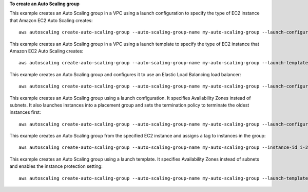 **To create an Auto Scaling group**

This example creates an Auto Scaling group in a VPC using a launch configuration to specify the type of EC2 instance that Amazon EC2 Auto Scaling creates::

    aws autoscaling create-auto-scaling-group --auto-scaling-group-name my-auto-scaling-group --launch-configuration-name my-launch-config --min-size 1 --max-size 3 --vpc-zone-identifier subnet-41767929c

This example creates an Auto Scaling group in a VPC using a launch template to specify the type of EC2 instance that Amazon EC2 Auto Scaling creates::

    aws autoscaling create-auto-scaling-group --auto-scaling-group-name my-auto-scaling-group --launch-template 'LaunchTemplateName=my_template,Version=2' --min-size 1 --max-size 3 --vpc-zone-identifier subnet-41767929c 

This example creates an Auto Scaling group and configures it to use an Elastic Load Balancing load balancer::

    aws autoscaling create-auto-scaling-group --auto-scaling-group-name my-auto-scaling-group --launch-configuration-name my-launch-config --load-balancer-names my-load-balancer --health-check-type ELB --health-check-grace-period 120

This example creates an Auto Scaling group using a launch configuration. It specifies Availability Zones instead of subnets. It also launches instances into a placement group and sets the termination policy to terminate the oldest instances first::

    aws autoscaling create-auto-scaling-group --auto-scaling-group-name my-auto-scaling-group --launch-configuration-name my-launch-config --min-size 1 --max-size 3 --desired-capacity 1 --placement-group my-placement-group --termination-policies "OldestInstance" --availability-zones us-west-2c

This example creates an Auto Scaling group from the specified EC2 instance and assigns a tag to instances in the group::

    aws autoscaling create-auto-scaling-group --auto-scaling-group-name my-auto-scaling-group --instance-id i-22c99e2a --min-size 1 --max-size 3 --vpc-zone-identifier subnet-41767929 --tags ResourceId=my-auto-scaling-group,ResourceType=auto-scaling-group,Key=Role,Value=WebServer

This example creates an Auto Scaling group using a launch template. It specifies Availability Zones instead of subnets and enables the instance protection setting::

    aws autoscaling create-auto-scaling-group --auto-scaling-group-name my-auto-scaling-group --launch-template 'LaunchTemplateName=my_template,Version=2' --min-size 1 --max-size 3 --desired-capacity 2 --availability-zones us-west-2a us-west-2b us-west-2c --new-instances-protected-from-scale-in
